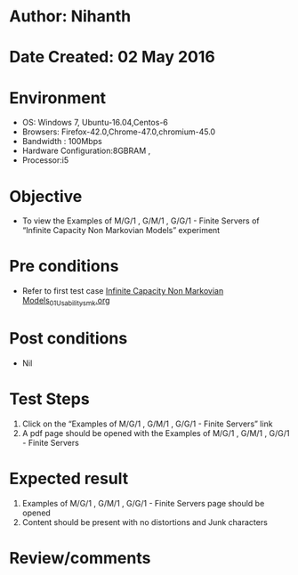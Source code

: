 * Author: Nihanth
* Date Created: 02 May 2016
* Environment
  - OS: Windows 7, Ubuntu-16.04,Centos-6
  - Browsers: Firefox-42.0,Chrome-47.0,chromium-45.0
  - Bandwidth : 100Mbps
  - Hardware Configuration:8GBRAM , 
  - Processor:i5

* Objective
  - To view the Examples of M/G/1 , G/M/1 , G/G/1 - Finite Servers of  “Infinite Capacity Non Markovian Models” experiment

* Pre conditions
  - Refer to first test case [[https://github.com/Virtual-Labs/queueing-networks-modelling-lab-iitd/blob/master/test-cases/integration_test-cases/Infinite Capacity Non Markovian Models/Infinite Capacity Non Markovian Models_01_Usability_smk.org][Infinite Capacity Non Markovian Models_01_Usability_smk.org]]

* Post conditions
  - Nil
* Test Steps
  1. Click on the “Examples of M/G/1 , G/M/1 , G/G/1 - Finite Servers” link 
  2. A pdf page should be opened with the Examples of M/G/1 , G/M/1 , G/G/1 - Finite Servers

* Expected result
  1. Examples of M/G/1 , G/M/1 , G/G/1 - Finite Servers page should be opened
  2. Content should be present with no distortions and Junk characters

* Review/comments



